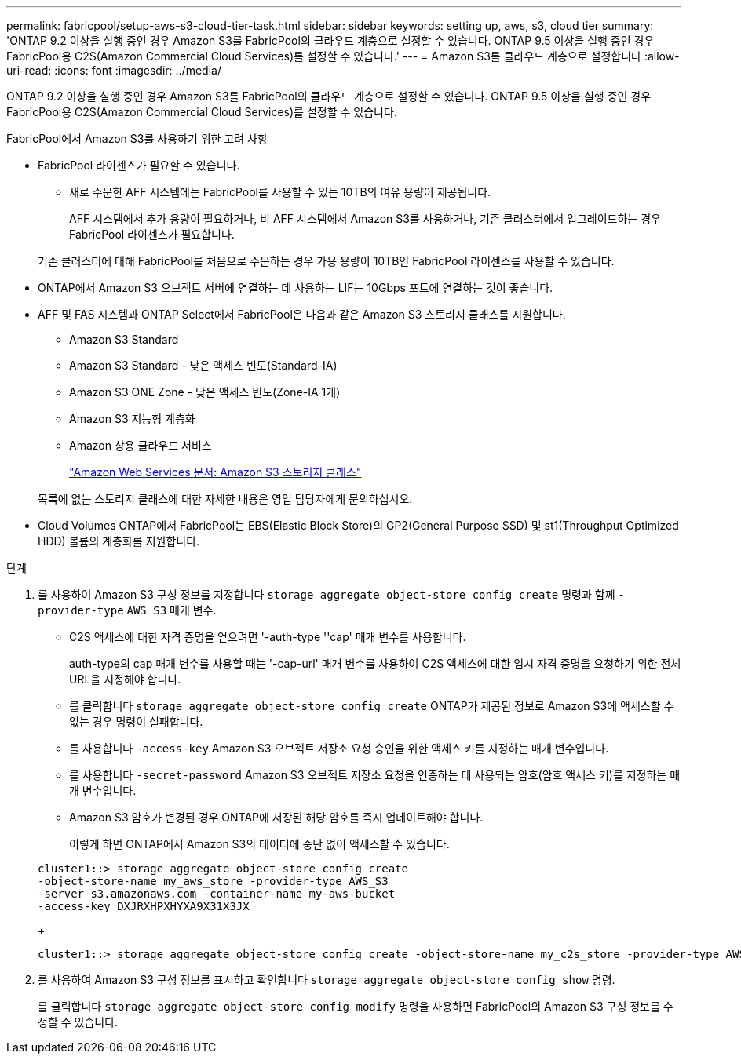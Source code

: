 ---
permalink: fabricpool/setup-aws-s3-cloud-tier-task.html 
sidebar: sidebar 
keywords: setting up, aws, s3, cloud tier 
summary: 'ONTAP 9.2 이상을 실행 중인 경우 Amazon S3를 FabricPool의 클라우드 계층으로 설정할 수 있습니다. ONTAP 9.5 이상을 실행 중인 경우 FabricPool용 C2S(Amazon Commercial Cloud Services)를 설정할 수 있습니다.' 
---
= Amazon S3를 클라우드 계층으로 설정합니다
:allow-uri-read: 
:icons: font
:imagesdir: ../media/


[role="lead"]
ONTAP 9.2 이상을 실행 중인 경우 Amazon S3를 FabricPool의 클라우드 계층으로 설정할 수 있습니다. ONTAP 9.5 이상을 실행 중인 경우 FabricPool용 C2S(Amazon Commercial Cloud Services)를 설정할 수 있습니다.

.FabricPool에서 Amazon S3를 사용하기 위한 고려 사항
* FabricPool 라이센스가 필요할 수 있습니다.
+
** 새로 주문한 AFF 시스템에는 FabricPool를 사용할 수 있는 10TB의 여유 용량이 제공됩니다.
+
AFF 시스템에서 추가 용량이 필요하거나, 비 AFF 시스템에서 Amazon S3를 사용하거나, 기존 클러스터에서 업그레이드하는 경우 FabricPool 라이센스가 필요합니다.

+
기존 클러스터에 대해 FabricPool를 처음으로 주문하는 경우 가용 용량이 10TB인 FabricPool 라이센스를 사용할 수 있습니다.



* ONTAP에서 Amazon S3 오브젝트 서버에 연결하는 데 사용하는 LIF는 10Gbps 포트에 연결하는 것이 좋습니다.
* AFF 및 FAS 시스템과 ONTAP Select에서 FabricPool은 다음과 같은 Amazon S3 스토리지 클래스를 지원합니다.
+
** Amazon S3 Standard
** Amazon S3 Standard - 낮은 액세스 빈도(Standard-IA)
** Amazon S3 ONE Zone - 낮은 액세스 빈도(Zone-IA 1개)
** Amazon S3 지능형 계층화
** Amazon 상용 클라우드 서비스
+
https://aws.amazon.com/s3/storage-classes/["Amazon Web Services 문서: Amazon S3 스토리지 클래스"]



+
목록에 없는 스토리지 클래스에 대한 자세한 내용은 영업 담당자에게 문의하십시오.

* Cloud Volumes ONTAP에서 FabricPool는 EBS(Elastic Block Store)의 GP2(General Purpose SSD) 및 st1(Throughput Optimized HDD) 볼륨의 계층화를 지원합니다.


.단계
. 를 사용하여 Amazon S3 구성 정보를 지정합니다 `storage aggregate object-store config create` 명령과 함께 `-provider-type` `AWS_S3` 매개 변수.
+
** C2S 액세스에 대한 자격 증명을 얻으려면 '-auth-type ''cap' 매개 변수를 사용합니다.
+
auth-type의 cap 매개 변수를 사용할 때는 '-cap-url' 매개 변수를 사용하여 C2S 액세스에 대한 임시 자격 증명을 요청하기 위한 전체 URL을 지정해야 합니다.

** 를 클릭합니다 `storage aggregate object-store config create` ONTAP가 제공된 정보로 Amazon S3에 액세스할 수 없는 경우 명령이 실패합니다.
** 를 사용합니다 `-access-key` Amazon S3 오브젝트 저장소 요청 승인을 위한 액세스 키를 지정하는 매개 변수입니다.
** 를 사용합니다 `-secret-password` Amazon S3 오브젝트 저장소 요청을 인증하는 데 사용되는 암호(암호 액세스 키)를 지정하는 매개 변수입니다.
** Amazon S3 암호가 변경된 경우 ONTAP에 저장된 해당 암호를 즉시 업데이트해야 합니다.
+
이렇게 하면 ONTAP에서 Amazon S3의 데이터에 중단 없이 액세스할 수 있습니다.

+
[listing]
----
cluster1::> storage aggregate object-store config create
-object-store-name my_aws_store -provider-type AWS_S3
-server s3.amazonaws.com -container-name my-aws-bucket
-access-key DXJRXHPXHYXA9X31X3JX
----
+
[listing]
----
cluster1::> storage aggregate object-store config create -object-store-name my_c2s_store -provider-type AWS_S3 -auth-type CAP -cap-url https://123.45.67.89/api/v1/credentials?agency=XYZ&mission=TESTACCT&role=S3FULLACCESS -server my-c2s-s3server-fqdn -container my-c2s-s3-bucket
----


. 를 사용하여 Amazon S3 구성 정보를 표시하고 확인합니다 `storage aggregate object-store config show` 명령.
+
를 클릭합니다 `storage aggregate object-store config modify` 명령을 사용하면 FabricPool의 Amazon S3 구성 정보를 수정할 수 있습니다.


